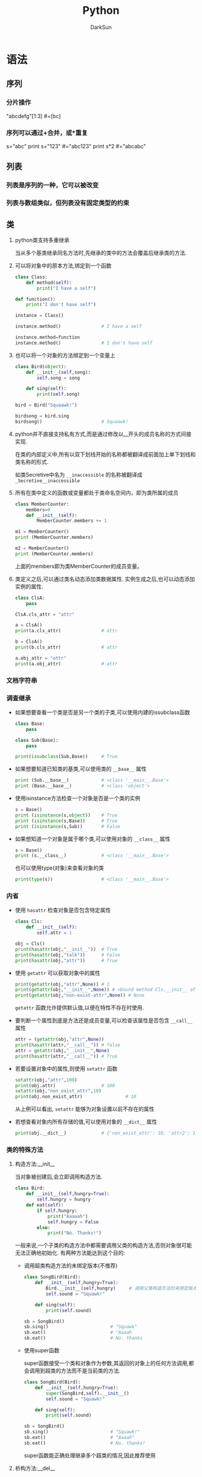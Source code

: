 #+TITLE: Python
#+AUTHOR: DarkSun
#+EMAIL: lujun9972@gmail.com
#+OPTIONS: H3 num:nil toc:nil \n:nil ::t |:t ^:nil -:nil f:t *:t <:t

* 语法
** 序列
*** 分片操作
    "abcdefg"[1:3]      #=[bc]
*** 序列可以通过+合并，或*重复
    s="abc"
    print s+"123"       #="abc123"
    print s*2           #="abcabc"
** 列表
*** 列表是序列的一种，它可以被改变
*** 列表与数组类似，但列表没有固定类型的约束
*** 
** 类

1. python类支持多重继承

   当从多个基类继承同名方法时,先继承的类中的方法会覆盖后继承类的方法.

2. 可以将对象中的原本方法,绑定到一个函数
   #+BEGIN_SRC python
     class Class:
         def method(self):
             print("I have a self")

     def function():
         print("I don't have self")

     instance = Class()

     instance.method()               # I have a self

     instance.method=function
     instance.method()               # I don't have self
   #+END_SRC

3. 也可以将一个对象的方法绑定到一个变量上
   #+BEGIN_SRC python
     class Bird(object):
         def __init__(self,song):
             self.song = song

         def sing(self):
             print(self.song)

     bird = Bird("Squaawk!")

     birdsong = bird.sing
     birdsong()                      # Squaawk!
   #+END_SRC

4. python并不直接支持私有方式,而是通过修改以__开头的成员名称的方式间接实现.

   在类的内部定义中,所有以双下划线开始的名称都被翻译成前面加上单下划线和类名称的形式.

   如类Secretive中名为 ~__inaccessible~ 的名称被翻译成 ~_Secretive__inaccessible~

5. 所有在类中定义的函数或变量都处于类命名空间内，即为类所属的成员
   #+BEGIN_SRC python
     class MemberCounter:
         members=0
         def __init__(self):
             MemberCounter.members += 1

     m1 = MemberCounter()
     print (MemberCounter.members)

     m2 = MemberCounter()
     print (MemberCounter.members)
   #+END_SRC
   上面的members即为类MemberCounter的成员变量。

6. 类定义之后,可以通过类名动态添加类数据属性. 实例生成之后,也可以动态添加实例的属性.
   #+BEGIN_SRC python
     class ClsA:
         pass

     ClsA.cls_attr = "attr"

     a = ClsA()
     print(a.cls_attr)               # attr

     b = ClsA()
     print(b.cls_attr)               # attr

     a.obj_attr = "attr"
     print(a.obj_attr)               # attr
   #+END_SRC
*** 文档字符串

*** 调查继承

   + 如果想要查看一个类是否是另一个类的子类,可以使用内建的issubclass函数
     #+BEGIN_SRC python
       class Base:
           pass

       class Sub(Base):
           pass

       print(issubclass(Sub,Base))     # True
     #+END_SRC

   + 如果想要知道已知类的基类,可以使用类的 =__base__= 属性
     #+BEGIN_SRC python
       print (Sub.__base__)            # <class '__main__.Base'>
       print (Base.__base__)           # <class 'object'>
     #+END_SRC

   + 使用isinstance方法检查一个对象是否是一个类的实例
     #+BEGIN_SRC python
       s = Base()
       print (isinstance(s,object))    # True
       print (isinstance(s,Base))      # True
       print (isinstance(s,Sub))       # False
     #+END_SRC

   + 如果想知道一个对象是属于哪个类,可以使用对象的 =__class__= 属性
     #+BEGIN_SRC python
       s = Base()
       print (s.__class__)             # <class '__main__.Base'>
     #+END_SRC

     也可以使用type(对象)来查看对象的类
     #+BEGIN_SRC python
       print(type(s))                  # <class '__main__.Base'>
     #+END_SRC

*** 内省
   
   + 使用 ~hasattr~ 检查对象是否包含特定属性

     #+BEGIN_SRC python
       class Cls:
           def __init__(self):
               self.attr = 1
           
       obj = Cls()
       print(hasattr(obj,"__init__"))  # True
       print(hasattr(obj,"talk"))      # False
       print(hasattr(obj,"attr"))      # True
     #+END_SRC

     #+RESULTS:

   + 使用 ~getattr~ 可以获取对象中的属性
     #+BEGIN_SRC python
       print(getattr(obj,"attr",None)) # 1
       print(getattr(obj,"__init__",None)) # <bound method Cls.__init__ of <__main__.Cls object at 0x017782B0>>
       print(getattr(obj,"non-exist-attr",None)) # None
     #+END_SRC
     
     ~getattr~ 函数允许提供默认值,以便在特性不存在时使用.

   + 要判断一个属性到底是方法还是成员变量,可以检查该属性是否包含 ~__call__~ 属性
     #+BEGIN_SRC python
       attr = (getattr(obj,"attr",None))
       print(hasattr(attr,"__call__")) # false
       attr = getattr(obj,"__init__",None) 
       print(hasattr(attr,"__call__")) # True
     #+END_SRC

   + 若要设置对象中的属性,则使用 ~setattr~ 函数
     #+BEGIN_SRC python
       setattr(obj,"attr",100)
       print(obj.attr)                 # 100
       setattr(obj,"non_exist_attr",10)
       print(obj.non_exist_attr)                # 10
     #+END_SRC
     
     从上例可以看出, ~setattr~ 能够为对象设置以前不存在的属性

   + 若想查看对象内所有存储的值,可以使用对象的 ~__dict__~ 属性
     #+BEGIN_SRC python
       print(obj.__dict__)             # {'non_exist_attr': 10, 'attr2': 10, 'attr': 100}
     #+END_SRC

*** 类的特殊方法

**** 构造方法:__init__
当对象被创建后,会立即调用构造方法.
#+BEGIN_SRC python
  class Bird:
      def __init__(self,hungry=True):
          self.hungry = hungry
      def eat(self):
          if self.hungry:
              print("Aaaaah")
              self.hungry = False
          else:
              print("No. Thanks!")
#+END_SRC

一般来说,一个子类的构造方法中都需要调用父类的构造方法,否则对象很可能无法正确地初始化. 有两种方法能达到这个目的:

+ 调用超类构造方法的未绑定版本(不推荐)
  #+BEGIN_SRC python
    class SongBird(Bird):
        def __init__(self,hungry=True):
            Bird.__init__(self,hungry)     # 调用父类构造方法的未绑定版本
            self.sound = "Squawk!"

        def sing(self):
            print(self.sound)

    sb = SongBird()
    sb.sing()                       # "Squawk"
    sb.eat()                        # "Aaaah
    sb.eat()                        # No. thanks
  #+END_SRC

+ 使用super函数

  super函数接受一个类和对象作为参数,其返回的对象上的任何方法调用,都会调用到超类的方法而不是当前类的方法.
  #+BEGIN_SRC python
    class SongBird(Bird):
        def __init__(self,hungry=True):
            super(SongBird,self).__init__()
            self.sound = "Squawk!"

        def sing(self):
            print(self.sound)

    sb = SongBird()
    sb.sing()                       # "Squawk!"
    sb.eat()                        # "Aaaah"
    sb.eat()                        # No. thanks!
  #+END_SRC
  
  super函数能正确处理继承多个超类的情况,因此推荐使用

**** 析构方法:__del__
析构方法在对象被来及回收之前被调用,但由于调用的具体时间不可知,因此一般应避免__del__函数.

**** 实现为序列和映射的接口说明
若对象是不可变的，只需要实现前两个方法，若对象是可变的则需要实现全部的四个方法。

若使用的索引为非法类型,一般抛出TypeError异常, 若索引类型正确但超出范围,一般引发IndexError异常

在python中,甚至可以继承内置类型,例如list,string,dict

+ __len__(self)

  这个方法应该返回集合中所含项目的数量. 对于序列来说,这就是元素的个数,对于映射来说,则是键值对的数量.

  若__len__返回0,且没有重新实现__nonzero__,则该对象会被当作False
  
  若为无限序列,则可以不实现该函数
  
+ __getitem__(self,key)
  
  这个方法返回与所給键对应的值. 

  对序列来说,键一个整数. 对于序列来说,则可以是任意种类的键
  
  对于一个序列来说,如果能接受负整数的键,那么要从末尾开始计数,即x[-n] == x[len(x)-n]

  若对序列进行的是分片操作,则key会为一个 ~分片对象~. 

+ __setitem__(self,key,value)

  这个方法存储与key相关的value

+ __delitem__(self,key)
  
  这个方法在对一部分对象使用del语句时被删除,同时必须删除和元素相关的键.

  若没有实现__del__方法,则表示删除元素是非法的.

**** __getattribute__,__getattr__,__setattr__和__delattr__
+ __getattribute__(self,name) :: 当属性name被访问时自动调用,使用时请注意 *重复触发的情况*,因为访问__dict__也会触发该方法!
+ __getattr__(self,name) :: 当属性name被访问且对象 *没有相应属性时* 被自动调用
+ __setattr__(self,name,value) :: 当试图給属性name赋值时会自动调用,使用时请注意 *重复触发的情况*
+ __delattr__(self,name) :: 当试图删除属性name时被自动调用,若是非法的name,需抛出 *AttributeError异常*

可以使用这些方法来模拟propery函数的作用
#+BEGIN_SRC python
  class Rectangle:
      def __init__(self):
          self.width = 0
          self.height = 0
      def __setattr__(self,name,value):
          if name == "size":
              self.width,self,height = value
          else:
              self.__dict__[name] = value
      def __getattr__(self,name):
          if name == "size":
              return self,width,self,height
          else:
              raise AttributeError
#+END_SRC

**** 迭代器:__iter__
__iter__方法返回一个迭代器,所谓迭代器就是指具有__next__方法的对象.

当调用__next__方法时,迭代器会返回它的下一个值.

当__next__方法被调用,但迭代器没有值返回时,需要引发一个 ~StopIteration~ 异常.

#+BEGIN_SRC python
  class Fibs:
      def __init__(self):
          self.a = 0
          self.b = 1
      def __next__(self):
          self.a,self.b = self.b,self.a+self.b
          return self.a
      def __iter__(self):
          return self

  fibs = Fibs()
  for f in fibs:
      if f > 1000:
          print(f)
          break
#+END_SRC

实现了__iter__方法的对象被称为可迭代对象, 而实现了__next__方法的对象被称为迭代器,注意两者的区别

使用函数可以从可迭代对象中获取迭代器
#+BEGIN_SRC python
  it = iter([1,2,3])
  it.next()                       # 1
  it.next()                       # 2
#+END_SRC

*** Property
使用 ~property~ 函数可以创建一个并不实际存在的属性,其函数签名为 ~propery(fget=None,fset=None,fdel=None,doc=None)~. 其中

+ fget为获取属性的方法,若未设置则表示属性为不可读的
+ fset为设置属性的方法,若未设置则表示属性为不可写的
+ fdel为删除属性的方法(它无需参数),若为设置则表示属性为不可删除的.
+ doc为文档字符串.
#+BEGIN_SRC python
  class Rectangle:
      def __init__(self):
          self.width = 0
          self.height = 0
      def setSize(self,size):
          self.width,self.height = size
      def getSize(self):
          return self.width,self.height
      size = property(getSize,setSize)
#+END_SRC  

上面的代码使用proerty函数为Rectangle创建了一个并不实际存在的属性:property. 然后可以像处理width,height一样处理size.
#+BEGIN_SRC python
  r = Rectangle()
  r.width = 10
  r.height = 5
  r.size                          # (10,5)

  r.size = 150,100
  r.width                         # 150
#+END_SRC

*** 静态方法和类成员方法
静态方法与类成员方法不同点在于:

+ 静态方法的定义没有self参数,且能够被类本身直接调用.

  静态方法在创建时需要被封装到staticmethod类型的对象中

+ 类方法在定义时则需要名为cls的参数,其作用与self类似,表示类本身的引用.

  类成员方法可以被类的对象所调用.
  
  类成员方法在创建时需要被封装到classmethod类型的对象中.

#+BEGIN_SRC python
  class MyClass:
      def smeth():
          print("This is a static method")
      smeth = staticmethod(smeth)

      def cmeth(cls):
          print("This is a class method of",cls)
      cmeth = classmethod(smeth)
#+END_SRC

静态方法和类成员方法在python中用的比较少,因为一般情况下都能用函数或绑定方法来代替.

*** 装饰器
装饰器的语法很简单,就是在方法或函数上方写上形如 ~@xxxx~,这里的xxxx可以是任意东西.

解析器会自动修改为 ~方法名 = xxxx(方法名)~ 这种格式.

可以指定多个装饰器, 多个装饰器的应用顺序与指定顺序相反. 例如
#+BEGIN_SRC python
  def m1(fn):
      print("m1")
      return fn
  def m2(fn):
      print("m2")
      return fn
  @m1
  @m2
  def fun1():
      print("fun1")

  fun1()
  # m2
  # m1
  # fun1

  def fun2():
      print("fun2")
  fun2 = m1(m2(fun2))
  fun2()
  # m2
  # m1
  # fun2
#+END_SRC

因此定义静态方法和类成员方法时也可以使用装饰器来简化代码
#+BEGIN_SRC python
  class MyClass:
      @staticmethod
      def smeth():
          print("This is a static method")

      @classmethod
      def cmeth(cls):
          print("This is a class method of ",cls)

  MyClass.smeth()                 # This is a static method
  MyClass.cmeth()                 # This is a class method of <class '__main__.MyClass'>
#+END_SRC

*** __slots__魔法
在Python中,每个类都有实例属性. 默认情况下Python用一个字典来保存一个对象的实例属性. 
*因此它允许我们在运行时去设置任意的新属性*.
然而,对于有着已知属性的小类来说,它可能是个瓶颈.这个字典浪费了很多内存.
Python不能在对象创建时直接分配一个固定量的内存来保存所有的属性.
因此如果你创建许多对象(我指的是成千上万个),它会消耗掉很多内存.

不过还是有一个方法来规避这个问题.这个方法需要使用 =__slots__= 来告诉Python不要使用字典，而只给一个固定集合的属性分配空间. 
下面是一个例子
#+BEGIN_SRC python
  class MyClass(object):
      __slots__ = ['name','identifier']
      def __init__(self,name,identifier):
          self.name = name
          self.identifier = identifier
#+END_SRC
** 特殊属性说明

   | 类属性     | 含义                   | 说明                                                              |
   |------------+------------------------+-------------------------------------------------------------------|
   | __name__   | 类名(字符串)  ,        | 在主程序中执行时,它的值为"__main__",在导入模板时,其值为模板的名字 |
   | __doc__    | 类的文档字符串         |                                                                   |
   | __bases__  | 类的所有父类组成的元组 |                                                                   |
   | __dict__   | 类的属性组成的字典     |                                                                   |
   | __module__ | 类所属的模块           |                                                                   |
   | __class__  | 类对象的类型           |                                                                   |
   | __all__    | 定义了模板的公有接口   | 一般用于模块中,告诉解释器从模块导入所有名字时实际导入了哪些名字   |
   | __file__   | 模块的源代码存放在哪个文件中 | 有些模块并没有源代码,它可能已经融入解释器中了                                           |
** 异常处理

*** python中的异常,应该属于Exception的子类
  
  python内建了许多异常,下面是一些常用的内建异常类:
  | 类名              | 描述                                       |
  |-------------------+--------------------------------------------|
  | Exception         | 所有异常的基类                             |
  | AttributeError    | 对象属性引用或赋值失败时引发               |
  | IOError           | 试图打开不存在文件或无权限时引发           |
  | IndexError        | 当使用序列中不存在的索引时引发             |
  | KeyError          | 使用映射中不存在的键时引发                 |
  | NameError         | 当找不到变量名时引发                       |
  | SynaxError        | 语法错误时引发                             |
  | TypeError         | 当内建操作或函数应用于错误类型的对象时引发 |
  | ValueError        | 在内建操作或函数应用于非法值时引发         |
  | ZeroDivisionError | 被除数为0                                      |

*** 使用 ~raise~ 语句抛出异常
  
  ~raise~ 语句既可以接一个异常类,也可以结一个异常对象. 当使用类调用 ~raise~ 语句时,python会自动创建实例.
  #+BEGIN_SRC python
    raise Exception                
    # =>
    # Traceback (most recent call last):
    #   File "<stdin>", line 1, in <module>
    #   File "c:/Users/ADMINI~1/AppData/Local/Temp/py5360o8N", line 1, in <module>
    # Exception

    raise Exception("exception message")
    # =>
    # Traceback (most recent call last):
    #   File "<stdin>", line 1, in <module>
    #   File "c:/Users/ADMINI~1/AppData/Local/Temp/py53601GU", line 8, in <module>
    # Exception: exception message

  #+END_SRC

*** 捕捉异常

  使用 ~try/catch~ 来捕捉异常
  #+BEGIN_SRC python
    try:
        代码块
    except 异常类1:
        异常处理1
    except 异常类2:
        异常处理2
  #+END_SRC

  若捕捉到了异常,但是又想重新引发它,那么可以调用不带参数的 ~raise~ 语句
  #+BEGIN_SRC python
    Class MuffledCalculator:
        muffled = False

        def calc(self,expr):
            try:
                return eval(expr)
            except ZeroDivisionError:
                if self.muffled:
                    print "Division by zero"
                else:
                    raise           # 抛出原异常
  #+END_SRC

  一个块可以捕捉多个类型的异常,只需要将它们作为元组列出即可
  #+BEGIN_SRC python
    try:
        代码块
    except (异常类型1,异常类型2...):
        异常处理
  #+END_SRC
  
  如果希望在except子句中访问异常对象本身,只需要在except子句的异常类型/异常类型列表后加上一个变量名. 这个变量名在except子句中引用到被捕获的异常对象
  #+BEGIN_SRC python
    try:
        代码块
    except (异常类型1,异常类型2...) 异常变量:
        异常处理,其中可以使用异常变量引用被捕获的异常对象
  #+END_SRC

  若except子句后不接异常类型,则表示捕获所有异常
  #+BEGIN_SRC python
    try:
        x = float(input("Enter the first number:"))
        y = float(input("Enter the second number:"))
        print(x/y)
    except:
        print("Something wrong happend...")
  #+END_SRC

*** else子句
~else~ 子句只有在 ~try~ 子句未发生异常的情况下才会执行.
#+BEGIN_SRC python
  while True:
      try:
          x = float(input("Enter the first number:"))
          y = float(input("Enter the second number:"))
          print(x/y)
      except:
          print("Something wrong happend...")
      else:
          break
#+END_SRC

*** finally子句
~finally~ 子句常用来对可能的异常后进行清理. 它无论是否发生异常,都会保证执行.
#+BEGIN_SRC python
  x = None
  try:
      x = 1/0
  finally:
      print("Cleanning up")
      del x
#+END_SRC
** 生成器
生成器是一种用普通函数语法定义的迭代器. 任何包含yield语句的函数都被称为生成器.
#+BEGIN_SRC python
  def my_range(start,end):
      while start < end:
          yield start
          start+=1
#+END_SRC

yield与return语句一样都会返回一个值,所不同的在于它不会退出函数,相反它会暂时冻结函数的执行,等待再次被激活.

实际上,yield函数返回的是一个迭代器,当迭代器被请求一个值时,它会执行生成器中的代码,直到遇到一个yield或return语句.
+ yield语句意味着生成一个新值
+ return语句意味着生成器停止执行.

*** 生成器的其他方法
+ send方法

  外部作用域调用生成器的send方法时,就像调用它的__next__方法一样,只是send方法可以带一个参数,这个参数会作为生成器内yield语句的返回值. 若__next__方法被调用,则yield语句返回的是None值

  #+BEGIN_SRC python
    def repeater(value) :
        while True:
            new = yield value
            if new is not None:
                value = new

    r = repeater(42)
    r.__next__()                    # 42
    r.send("Hello")                 # "Hello"
    r.__next__()                    # "Hello"
  #+END_SRC
  
  注意,使用send方法,只有在生成器执行到yield方法时才有意义.

+ throw方法

  该方法会使得yield语句抛出一个异常

+ close方法

  该方法用于停止生成器,但是它的实现原理其实是在yield语句中抛出一个GeneratorExit异常.

  因此,若需要生成器内进行代码清理的话,需要将yield语句放在try/catch语句中,并捕获GeneratorExit异常. *但记得随后还需要重新引发一个异常*,否则无法停止生成器.
** 推导式
*** 列表推导式
列表推导式（又称列表解析式）提供了一种简明扼要的方法来创建列表。
它的结构是在一个 =[]= 中包含一个表达式，然后是一个 =for= 语句，然后是0个或多个 =for= 或者 =if= 语句。
那个表达式可以是任意的，意思是你可以在列表中放入任意类型的对象。返回结果将是一个新的列表，在这个以 =if= 和 =for= 语句为上下文的表达式运行完成之后产生.
#+BEGIN_SRC python
  # variable=[out_exp for out_exp in input_list if out_exp == 2]
  [i for i in range(30) if i % 3 is 0]
#+END_SRC

#+RESULTS:
: 
: [0, 3, 6, 9, 12, 15, 18, 21, 24, 27]


*** 集合推导式
集合推导式与列表推导式类似,唯一的区别在于 *它包含在了 ={}= 中*
#+BEGIN_SRC python
  {x**2 for x in [1,1,2,2,3,3]}
#+END_SRC

#+RESULTS:
: {1, 9, 4}

*** 字典推导式
字典推导式与列表推导式类似,但 *它的结构在一个 ={}= 中*,且 *使用两个用 =:= 分隔的表达式,分别表示key与value的值*
#+BEGIN_SRC python
  mcase = {'a': 10, 'b': 34, 'A': 7, 'Z': 3}
  mcase_frequency = {
      k.lower(): mcase.get(k.lower(), 0) + mcase.get(k.upper(), 0) for k in mcase.keys()
  }
  mcase_frequency
#+END_SRC

#+RESULTS:
: 
: ... ... >>> {'a': 17, 'b': 34, 'z': 3}
*** 生成器推导式
生成器推导式的工作方式与列表推导式的工作方式类似,只不过返回的不是列表,而是生成器

生成器推导式与列表推导式的语法不同点在于生成器推导式在 =()= 后,列表推导式在 =[]= 后.
#+BEGIN_SRC python
  g = ((i + 2) ** 2 for i in range(2,27))
  g.__next__()                        # 16
  g.__next__()                        # 25
#+END_SRC

生成器推导式可以在当前的圆括号内直接使用. 例如在函数调用的括号中,不需要增加另外一对圆括号
#+BEGIN_SRC python
  sum(i**2 for i in range(10))    # 285
#+END_SRC

** 模块
*** 模板导入过程
+ python检查模板是否已经导入过,若已经导入过,则不再导入

  监测的方法是查看sys.modules中是否已经有该模块

+ python会从 ~sys.path~ 指定的目录中寻找指定名字的模板.

  但一般不会直接编辑 ~sys.path~ 变量,而是设定在 ~PYTHONPATH~ 环境变量中

+ 若模板对应一个python文件,则执行该文件内容. 若模板对应一个目录名(这类模板也叫做包),则在目录名下寻找__init__.py执行.
*** 导入模块的方法
+ import 模块名
+ from 模块名 import *
+ from 模块名 import 函数s
*** 模块的文档字符串
与类一样,模块的文档字符串写在模块的开头
** lambda表达式
lambda表达式的格式为 =lambda 参数: 操作=
#+BEGIN_SRC python
  add = lambda x,y : x + y
  add(3,5)

  a = [(1, 2), (4, 1), (9, 10), (13, -3)]
  a.sort(key=lambda x: x[1])
  print(a)
#+END_SRC

#+RESULTS:
: 
: 8
:  [(13, -3), (4, 1), (1, 2), (9, 10)]

* 文件
** 使用open函数打开文件
open函数语法为 ~open(name,mode="w",buffer=1)~

+ ~name~ 为文件路径.

+ ~mode~ 为文件模式

  #+CAPTION: open函数中模式参数的常用值
  | 值 | 说明                                |
  |----+-------------------------------------|
  | r  | 读模式                              |
  | w  | 写模式                              |
  | a  | 追加模式                            |
  | b  | 可与其他模式一起使用,表示二进制模式 |
  | +  | 可与其他模式一起使用,表示读写模式 |

+ ~buffer~ 为缓存设置
  
  #+CAPTION: open函数中缓冲参数说明
  | 值      | 说明             |
  |---------+------------------|
  | 0/False | 无缓存           |
  | 1/True  | 有缓存           |
  | >1      | 缓存的大小       |
  | <0      | 使用默认缓存大小 |
** 基本文件方法
+ 读方法
  | read([数字])     | 读入指定个字符,默认为读取剩下的所有内容 |
  | readline()       | 读取单独一行                            |
  | readline(正整数) | 读取单独一行,或指定个字符               |
  | readlines()      | 读取文件中所有行并将其作为列表返回      |

+ 写方法

  写方法中要注意:程序不会自动添加回车符,需要自己添加.
  | write(string)           | 写入参数STRING |
  | writelines(string-list) | 将列表中所有的字符写入文件流中.  |
** 文件中的位置
+ ~tell()~ 方法返回当前访问的位置
+ ~seek(offset,whence=0)~ 方法跳转到文件中相对whence的offset位置,其中

  - whence=0 :: 偏移量从文件开头算起

  - whence=1 :: 偏移量相对当前位置算起

  - whence=2 :: 偏移量相对文件结尾算起
** 关闭文件
有两种方法关闭文件:

+ 调用文件对象的 ~close()~ 方法
  #+BEGIN_SRC python
    f = open("/tmp/xxx.log","w")
    try:
        f.write("someline\n")
    finally:
        f.close()
  #+END_SRC

+ 使用 ~with~ 语句
  #+BEGIN_SRC python
    with open("/tmp/xxx.txt") as f:
        f.write("somelines\n")
  #+END_SRC
* 数据库支持

* socket

* 测试

** doctest
doctest.testmod函数会从一个模块中读取所有文档字符串,找出所哟看起来像是在交互解释器中输入的例子的文本,之后检查例子是否符合实际要求.

* 性能测试

** profile
使用profile分析程序非常简单. 只需要用字符串参数调用它的run方法就会输出信息,包括各个函数和方法调用的次数,每个函数所花费的时间.
#+BEGIN_SRC python
  import profile
  profile.run("2+2")

  #       4 function calls in 0.000 seconds

  # Ordered by: standard name

  # ncalls  tottime  percall  cumtime  percall filename:lineno(function)
  #      1    0.000    0.000    0.000    0.000 :0(exec)
  #      1    0.000    0.000    0.000    0.000 :0(setprofile)
  #      1    0.000    0.000    0.000    0.000 <string>:1(<module>)
  #      1    0.000    0.000    0.000    0.000 profile:0(2+2)
  #      0    0.000             0.000          profile:0(profiler)
#+END_SRC

如果給profile.run提供了一个文件名作为第二个参数,则结果会保存到文件中. 可以在之后用pstats模块检查分析结果.
#+BEGIN_SRC python
  import pstats
  import profile

  profile.run("2+2","/tmp/profile.log")
  p = pstats.Stats("/tmp/profile.log")
  help(p)
#+END_SRC

* 程序打包
** Distutils
一个简单的Distutils安装脚本如下：
#+BEGIN_SRC python
  from idstutils.core import setup

  setup(name='Hello',
        version="1.0",
        description='A Simple Example',
        author='DarkSun',
        py_modules=['hello'])
#+END_SRC

相关命令
| 命令  | 说明 |
|-------+------|
| build | 打包 |
| setup | 安装 |
| sdist | 源码发布 |
|       |          |
* 日志
** logging模块
#+BEGIN_SRC python
  import logging
  logging.basicConfig(level=logging.INFO,filename='/tmp/mylog.log')
  logging.info('Starting program')
  logging.info('Trying to divide 1 by 0')
  print(1/0)
  logging.info('will not be logged')
#+END_SRC
* Note
1. 数字、字符串和元组是不可变的；列表和字典是可变的
2. 可作用于多种类型的通用型操作都是以内置函数或表达式的形式出现的；但是类型特定的操作是以方法调用的形式出现的。
3. 方法也是函数属性
4. 可以调用内置的dir函数，将会返回一个列表，其中包含了对象的所有属性（方法也是属性）
5. dir函数简单地给出了方法的名称。查询他们做什么，可以传递给help函数
6. 实地改变对象并不会把变量划分为本地变量，实际上只有对变量名赋值才可以。
   例如，如果变量名L在模块顶端被赋值为一个列表，
   在函数内部的像L.append(X)这样的语句并不会将L划分为本地变量，
   而L=X却可以
7. 变量名引用分为四个作用域进行查找：本地-》函数内-》全局-》内置
8. 每个子类最好定义自己的构造器，不然基类的构造器会被调用。然而，如果子类重写基类的构造器，基类的构造器就不会自动调用了，这样基类的构造器就必须显式写出才会被执行
9. 内建类型没有__dict__属性
10. python中实例可以访问类中的属性，但是无法更新类属性。因为一旦尝试在实例中更新类属性，python会在实例的命名空间内新建一个属性而屏蔽了类属性
11. 在类中，一般不直接调用类名，而是使用self.__class__代替
12. python不支持重载
13. __getattribute__()与__getattr__()类似，不同在于前者在每一次属性访问时都会调用，而后者只当属性访问不到是调用.如果类同时定义了__getattribute__()及__getattr__()方法,除非明确从__get-attribute__()调用，或__getattribute__()引发了 AttributeError 异常,否则后者不会被调用. 
14. input()=eval(raw_input())
15. execfile(filename,global=globals(),local=locals())不保证不会修改局部名字空间，因此比较安全的做法是传入一个虚假的locals字典并检查是否有副作用
16. python -m 库名称（不用接后缀.py）  ，可以将库当做代码来执行，自动会通过python的导入机制找到库的地址，然后用__main__=='__main__'的方式执行库代码
17. startfile(filePath) ,使用默认的关联程序打开文件
18. os.spawn()家族函数=fork()+exec()家族函数
19. 现在一般用subprocess取代os模块来调用子进程
20. commands.getoutput(cmd),在子进程中执行文件，以字符串返回所有的输出，但该方法只能在UNIX下调用
21. 当调用sys.exit()时，就会引发systemExit()异常
22. sys.exitfunc()默认是不可用的，但你可以改写它以提供额外的功能。当调用了sys.exit()并在解释器退出之前，就会调用这个函数了，这个函数不带任何参数，所以你创建的函数也应该是无参的
23. os._exit(status)参数与平台有关，该函数与sys.exit()和exitfunc()不同，它根本不执行任何清理就立即退出，而且状态参数是必须得
24. os.kill()函数模拟传统的 unix 函数来发送信号给进程。kill()参数是进程标识数(PID)和你想要发送到进程的信号。发送的典型信号为 SIGINT, SIGQUIT,或更彻底地，SIGKILL,来使进程终结。 
25. SocketServer的请求处理器的默认行为是接受连接，得到请求，然后就关闭连接，这使得我们不能在程序的运行时，一直保持连接状态，要每次发送数据到服务器的时候都要创建一个新的套接字
26. 在向 CGI脚本返回结果时，须先返回一个适当的 HTTP头文件后才会返回结果 HTML 页面。 进一步说， 为了区分这些头文件和结果 HTML 页面， 需要在头与HTML页面之间多插入一个换行符。例如：
    #+BEGIN_SRC
    import cgi

    reshtml='''Content-Type:text/html\n            #这里多了一个换行
    <html>
    <head>
	<title>Friends CGI Demo</title>
    </head>
    <body>
	Your name is <B>%s</B><P>
	You have <B>%s</B> friends
    </body>
    </html>'''

    form=cgi.FieldStorage()
    name=form['name'].value
    howmany=form['howmany'].value
    print reshtml %(name,howmany)
    #+END_SRC
27. 读取密码时，可以用getpass模块的getpass()方法来获取
28. __开头的变量会被python重命名为带有类名前缀的名称。该特性被用来避免继承带来的命名冲突，但是在实践中，从不使用__。当表示一个属性非公开时，惯例是用一个_前缀。这不会调用任何改编算法，而只是证明这个特性是该类的私有元素
29. 使用内建函数vars()可以返回当前作用域的字典.
* 数据库
** Python DB-API
    1. 模块属性
       #+BEGIN_EXAMPLE
       DB-API 模块属性 
       属性名          描述 
       apilevel        DB-API 模块兼容的 DB-API 版本号 
       threadsafety    线程安全级别 
       paramstyle      该模块支持的 SQL 语句参数风格 
       connect()       连接函数 

       connect()   函数 属性 
       参数            描述 
       user            Username  
       password        Password  
       host            Hostname 
       database        Database name 
       dsn             Data source name         
       注意不是所有的接口程序都是严格按照规范实现的. MySQLdb 就使用了 db 参数而不是规范推荐的 database 参数来表示要访问的数据库.例如：
       MySQLdb.connect(host='dbserv', db='inv', user='smith') 
       连接对象方法 
       Method Name     Description 
       close()         关闭数据库连接 
       commit()        提交当前事务                  #在commit()之前close()的话，会自动rollback()
       rollback()      取消当前事务 
       cursor()        使用这个连接创建并返回一个游标或类游标的对象 
       errorhandler (cxn, cur,errcls, errval) 

       游标对象的属性 
       对象属性                描述
       arraysize       使用 fechmany()方法一次取出多少条记录, 默认值为 1 
       connectionn     创建此游标对象的连接(可选) 
       description     返回游标活动状态(一个包含七个元素的元组):  (name, type_code, display_size, internal_ size, precision, scale, null_ok); 只有 name 和 type_code 是必须提供的.  
       lastrowid       返回最后更新行的 id (可选), 如果数据库不支持行 id, 默认返回 None) 
       rowcount        最后一次 execute() 操作返回或影响的行数.  
       callproc(func[,args])  调用一个存储过程 
       close()             关闭游标对象 
       execute(op[,args])    执行一个数据库查询或命令 
       executemany(op,args)  类似 execute() 和 map() 的结合, 为给定的每一个参数准备并执行一个数据库查询/命令
       fetchone()      得到结果集的下一行 
       fetchmany([size=cursor. 
       arraysize])      得到结果集的下几行 (几 = size) 
       fetchall()      返回结果集中剩下的所有行 
       __iter__()      创建一个迭代对象 (可选; 参阅 next()) 
       messages        游标执行后数据库返回的信息列表 (元组集合) (可选) 
       next()      使用迭代对象得到结果集的下一行(可选; 类似 fetchone(), 参阅 __iter__()) 
       nextset()       移到下一个结果集 (如果支持的话) 
       rownumber       当前结果集中游标的索引 (以行为单位, 从 0 开始) (可选) 
       setinput- sizes(sizes) 设置输入最大值 (必须有, 但具体实现是可选的) 
       setoutput- size(size[,col]) 设置大列的缓冲区大写(必须有, 但具体实现是可选的) 

       异常类 
       异常                描述 
       Warning            警告异常基类 
       Error              错误异常基类 
       InterfaceError     数据库接口错误 
       DatabaseError      数据库错误 
       DataError           理数据时出错 
       OperationalError    数据库执行命令时出错 
       IntegrityError      数据完整性错误 
       InternalError      数据库内部出错 
       ProgrammingError    SQL 执行失败 
       NotSupportedError   试图执行数据库不支持的特性

       类型对象和构造器                #，对于Python DB-API的开发者来说，你传递给数据库的参数是字符串形式的，但数据库需要将它转换为多种不同的形式，该方式用来将Python的字符串参数转换为SQL类型的参数
       类型对象        描述 
       Date(yr,mo,dy)      日期值对象 
       Time(hr,min,sec)   时间值对象 
       Timestamp(yr,mo,dy,hr, min,sec)      时间戳对象 
       DateFromTicks(ticks) 通过自 1970-01-01 00:00:01 utc 以来的 ticks 秒数得到日期 
       TimeFromTicks(ticks) 通过自 1970-01-01 00:00:01 utc 以来的 ticks 秒数得到时间值对象 
       TimestampFromTicks(ticks) 通过自 1970-01-01 00:00:01 utc 以来的 ticks 秒数得到时间戳对象 
       Binary(string)  对应二进制长字符串值的对象 
       STRING        描述字符串列的对象, 比如 VARCHAR 
       BINARY        描述二进制长列的对象 比如 RAW, BLOB 
       NUMBER        描述数字列的对象 
       DATETIME      描述日期时间列的对象 
       ROWID          描述 “row ID” 列的对象
       #+END_EXAMPLE
    2. 某些接口程序的连接对象拥有query()方法可以执行SQL查询，但不建议使用这个方法，或者事先检查该方法在当前接口程序当中是否可用。因为这不规范，正常来说应该使用游标对象cursors的execute()方法
    3. sqlite被Python集成进了标准库，import sqlite3
       #+BEGIN_SRC
       >>> import sqlite3 
       >>> cxn = sqlite3.connect('sqlite_test/test') 
       >>> cur = cxn.cursor() 
       >>> cur.execute('CREATE TABLE users(login VARCHAR(8), uid 
       INTEGER)') 
       >>> cur.execute('INSERT INTO users VALUES("john", 100)') 
       >>> cur.execute('INSERT INTO users VALUES("jane", 110)') 
       >>> cur.execute('SELECT * FROM users') 
       >>> for eachUser in cur.fetchall(): 
       ...     print eachUser 
       ... 
       (u'john', 100) 
       (u'jane', 110) 
       >>> cur.execute('DROP TABLE users') 
       <sqlite3.Cursor object at 0x3d4320> 
       >>> cur.close() 
       >>> cxn.commit() 
       >>> cxn.close() 
       #+END_SRC
** TODO 对象-关系管理器(ORMs)
* 高级应用
** 偏函数应用
1. currying 的概念将函数式编程的概念和默认参数以及可变参数结合在一起。一个带 n 个参数， curried 的函数固化第一个参数为固定参数，并返回另一个带 n-1 个参数函数对象，分别类似于 LISP 的原始函数 car 和 cdr 的行为。Currying 能泛化成为偏函数应用（PFA）， 这种函数将任意数量（顺 序）的参数的函数转化成另一个带剩余参数的函数对象。 
2. 你可以通过使用 functional 模块中的 partial（）函数来创建 PFA:
3. 例如
   #+BEGIN_SRC Python
   from functools import partial
   def add(a,b):return a+b
   add100=partial(add,100)
   add100(1)            #=101
   baseTwo=partial(int,base=2)
   baseTwo('10010')       #=18   要注意的是这里需要关键字参数 base 
                          #baseTwo=int(x,base=2)
   #+END_SRC
** 特殊的类属性
   #+CAPTION:特殊类属性
   | C.__name__   | 类C的名字（字符串）     |
   |--------------+-------------------------|
   | C.__doc__    | 类C的文档字符串         |
   |--------------+-------------------------|
   | C.__dict__   | 类C的所有父类构成的元组 |
   |--------------+-------------------------|
   | C.__module__ | 类C定义所在的模块       |
   |--------------+-------------------------|
   | C.__class__  | 实例C对应的类           |
   |--------------+-------------------------|
** __new__构造器方法
   由于__init__方法是在对象构造完成后，再调用__init__方法来对对象进行初始化的，这就使得构造出来的对象进行了改变。
   那么如何构造不可变对象呢？这就需要__new__方法。
   python在实例化不可变类型时会调用类的__new__方法，这是一个静态方法，并且传入的参数是在类实例化操作时生成的。__new__会调用父类的__new__来创建对象
   __new__必须返回一个合法的实例，并且__new__和__init__在类创建时，都传入了相通的参数
** 特殊的实例属性
   #+CAPTION:特殊的实例属性
   | I.__calss__ | 实例化I的类 |
   |-------------+-------------|
   | I.__dict__  | I的属性     |
   |-------------+-------------|
   |             |             |
   |-------------+-------------|
** super()内建方法
   1. super()内建函数可以自动捕获对应的父类
   2. super()不但能找到基类方法，而且还为我们传进self，这样我们就不用显示写父类的名称了
   3. super()语法为：super(type[,obj]).如果你希望父类被绑定，可以传入obj参数，否则父类不会被绑定，obj参数也可以是一个类型，但它应当是type的一个子类
   #+BEGIN_SRC Python
   class C(P):
       def foo(self):
           super(C,self).foo()
	   print 'Hi, I am C-foo()'
   #+END_SRC
   事实上，super()是一个工厂函数，它创造了一个super object，为一个给定的类使用__mro__去查找相应的父类。很明显，它从当前所找到的类开始搜索MRO
** __new__方法
   1. 所有的__new__方法都是类方法，我们要显示传入类左右第一个参数
** dir()方法
** 类的特殊方法
   #+CAPTION:类的特殊方法
   | 特殊方法                       | 描述                                             |
   |--------------------------------+--------------------------------------------------|
   | C.__init__                     | 构造器                                           |
   |--------------------------------+--------------------------------------------------|
   | C.__new__                      | 构造器，通常用在设置不变数据类型的子类           |
   |--------------------------------+--------------------------------------------------|
   | C.__del__(self)                | 解构器                                           |
   |--------------------------------+--------------------------------------------------|
   | C.__str__(self)                | 可打印的字符输出；内建str()以及print语句         |
   |--------------------------------+--------------------------------------------------|
   | C.__repr__(self)               | 运行时的字符串输出，内建repr()和``操作符         |
   |--------------------------------+--------------------------------------------------|
   | C.__unicode__(self)            | Unicode字符串输出，内建unicode()                 |
   |--------------------------------+--------------------------------------------------|
   | C.__call__(self,*args)         | 表示可调用的实例，任何在实例调用中给出的参数都会被传入到__call__中    |
   |--------------------------------+--------------------------------------------------|
   | C.__nonzero__(self)            | 为object定义False值，内建bool()                  |
   |--------------------------------+--------------------------------------------------|
   | C.__len__*self)                | 长度（可用于类）；内建len()                      |
   |--------------------------------+--------------------------------------------------|
   | 对象值比较                     |                                                  |
   |--------------------------------+--------------------------------------------------|
   | C.__cmp__(self,obj)            | 对象比较；内建cmp()                              |
   |--------------------------------+--------------------------------------------------|
   | C.__lt__(self,obj)             | 小于，小于等于；对应</<=操作符                   |
   |--------------------------------+--------------------------------------------------|
   | C.__gt__(self,obj)             | 大于，大于等于；对应>/>=操作符                   |
   |--------------------------------+--------------------------------------------------|
   | C。__eq__(self,obj)            | 等于，不等于；对应==，！=以及<>操作符            |
   |--------------------------------+--------------------------------------------------|
   | 属性                           |                                                  |
   |--------------------------------+--------------------------------------------------|
   | C.__getattr__(self, attr)      | 获取属性；内建 getattr()；仅当属性没有找到时调用 |
   |--------------------------------+--------------------------------------------------|
   | C.__setattr__(self, attr, val) | 设置属性                                         |
   |--------------------------------+--------------------------------------------------|
   | C.__delattr__(self, attr)      | 删除属性                                         |
   |--------------------------------+--------------------------------------------------|
   | C.__getattribute__(self, attr) | 获取属性；内建 getattr()；总是被调用             |
   |--------------------------------+--------------------------------------------------|
   | C.__get__(self, attr)          | （描述符）获取属性                               |
   |--------------------------------+--------------------------------------------------|
   | C.__set__(self, attr, val)     | （描述符）设置属性                               |
   |--------------------------------+--------------------------------------------------|
   | C.__delete__(self, attr)       | 述符）删除属性                                   |
   |--------------------------------+--------------------------------------------------|
   #+BEGIN_EXAMPLE
   定制类/模拟类型 
   数值类型：二进制操作符 
   C.__*add__(self, obj)             加；+操作符 
   C.__*sub__(self, obj)             减；-操作符 
   C.__*mul__(self, obj)             乘；*操作符 
   C.__*div__(self, obj)             除；/操作符 
   C.__*truediv__(self, obj)         True 除；/操作符 
   C.__*floordiv__(self, obj)        Floor 除；//操作符 
   C.__*mod__(self, obj)             取模/取余；%操作符 
   C.__*divmod__(self, obj)          除和取模；内建 divmod()                        |                                          |
   C.__*mod__(self, obj)             取模/取余；%操作符 
   C.__*divmod__(self, obj)          除和取模；内建 divmod() 
   C.__*pow__(self, obj[, mod])      乘幂；内建 pow();**操作符 
   C.__*lshift__(self, obj)          左移位；<<操作符 
 
   表 13.4 可定制类的特殊方法（续） 
 
   特殊方法                          描述 
   定制类/模拟类型 
   数值类型：二进制操作符 
   C.__*rshift__(self, obj)         右移；>>操作符 
   C.__*and__(self, obj)            按位与；&操作符 
   C.__*or__(self, obj)             按位或；|操作符 
   C.__*xor__(self, obj)            按位与或；^操作符 
   数值类型：一元操作符 
   C.__neg__(self)                  一元负 
   C.__pos__(self)                  一元正 
   C.__abs__(self)                  绝对值；内建 abs() 
   C.__invert__(self)              按位求反；~操作符 
   数值类型：数值转换 
   C.__complex__(self, com)        转为 complex(复数);内建 complex() 
   C.__int__(self)                 转为 int;内建 int() 
   C.__long__(self)                转为 long；内建 long() 
   C.__float__(self)               转为 float；内建 float() 
   数值类型：基本表示法（String） 
   C.__oct__(self)                八进制表示；内建 oct() 
   C.__hex__(self)                十六进制表示；内建 hex() 
   数值类型：数值压缩 
   C.__coerce__(self, num)        压缩成同样的数值类型；内建 coerce() 
   C.__index__(self)              在有必要时,压缩可选的数值类型为整型（比如：用于切片索引等等） 
   －－－－－－－－－－－－－－－－－－－－－－－－－－－－－－－－－－－－－－－－ 
   续 
   
   表 13.4 定制类的特殊方法（续） 
 
   序列类型 
   C.__len__(self)               序列中项的数目 
   C.__getitem__(self, ind)      得到单个序列元素 
   C.__setitem__(self, ind,val)   设置单个序列元素 
   C.__delitem__(self, ind)      删除单个序列元素 
   特殊方法                           描述 
   序列类型 
   C.__getslice__(self, ind1,ind2)   得到序列片断 
   C.__setslice__(self, i1, i2,val)  设置序列片断 
   C.__delslice__(self, ind1,ind2)   删除序列片断 
   C.__contains__(self, val)         测试序列成员；内建 in 关键字 
   C.__*add__(self,obj)              串连；+操作符 
   C.__*mul__(self,obj)              重复；*操作符 
   C.__iter__(self)                  创建迭代类；内建 iter() 
   映射类型 
   C.__len__(self)                   mapping 中的项的数目 
   C.__hash__(self)                  散列(hash)函数值 
   C.__getitem__(self,key)           得到给定键(key)的值 
   C.__setitem__(self,key,val)       设置给定键(key)的值 
   C.__delitem__(self,key)           删除给定键(key)的值 
   C.__missing__(self,key)           给定键如果不存在字典中，则提供一个默认值 

   NOTE:
   用星号通配符标注的数值二进制操作符则表示这些方法有多个版本，在名字上有些许不同。星号可代表在字符串中没有额外的字符，或者一个简单的“r”指明是一个右结合操作，或者是一个“i”指明是一个自操作符号
   重载一个__i*__()方法的唯一秘密是它必须返回self。
   #+END_EXAMPLE
** __slots__类属性
   1. 如果你有一个属性数量很少的类，但有很多实例，那么为节省内存，可以用__slots__属性代替__dict__
   2. __slots__是一个类变量，由一序列型对象组成，由所有合法标识构成的实例属性的集合来表示。它可以是一个列表，元组或可迭代对象。也可以是标识实例能拥有的唯一的属性的简单字符串。 任何试图创建一个其名不在__slots__中的名字的实例属性都将导致AttributeError异常：
      #+BEGIN_SRC
      class SlottedClass(object): 
      __slots__ = ('foo', 'bar')             #只有有foo和bar属性
      >>> c = SlottedClass() 
      >>> 
      >>> c.foo = 42 
      >>> c.xxx = "don't think so" Traceback (most recent call last): 
      File "<stdin>", line 1, in ? 
      AttributeError: 'SlottedClass' object has no attribute 
      'xxx' 
      #+END_SRC
   3. 带__slots__属性的类定义不会存在__dict__了（除非你在__slots__中增加'__dict__'元素）
** TODO 描述符
   1. __get__,__set__,__delete__特殊方法
   补完
   #+BEGIN_SRC
   >>> class DevNull(object):
	def __get__(self,obj,typ=None):
		pass
	def __set__(self,obj,val):
		pass

	
   >>> class C1(object):
	foo=DevNull()

	
   >>> c1=C1()
   >>> c1.foo='bar'
   >>> c1.foo
   >>> print c1.foo
   None
   #+END_SRC
** property()函数
   1. 可以写一个和属性有关的函数来处理实例属性的获取(getting),赋值(setting),和删除(deleting)操作，而不必再使用那些特殊的方法了
   2. property()内建函数有四个参数，它们是 ： 
      #+BEGIN_EXAMPLE
      property(fget=None, fset=None, fdel=None, doc=None) 
      #+END_EXAMPLE
   3. 请注意 property()的一般用法是，将它写在一个类定义中，property()接受一些传进来的函数(其实是方法)作为参数。实际上，property()是在它所在的类被创建时被调用的，这些传进来的(作为参数的)方法是非绑定的，所以这些方法其实就是函数！
   4. 例子
      #+BEGIN_EXAMPLE
      class ProtectAndHideX(object): 
        def __init__(self, x): 
            assert isinstance(x, int), \ 
                '"x" must be an integer!' 
        self.__x = ~x 
 
        def get_x(self): 
            return ~self.__x 
 
        x = property(get_x) 
        #+END_SRC

      我们来运行这个例子，会发现它只保存我们第一次给出的值， 而不允许我们对它做第二次修改： 

	>>> inst = ProtectAndHideX('foo')  
	Traceback (most recent call last): 
	File "<stdin>", line 1, in ? 
	File "prop.py", line 5, in __init__ 
	assert isinstance(x, int), \  
	AssertionError: "x" must be an integer! 
	>>> inst = ProtectAndHideX(10) 
	>>> print 'inst.x =', inst.x  
	inst.x = 10 
	>>> inst.x = 20 
	Traceback (most recent call last):  
	File "<stdin>", line 1, in ? 
	AttributeError: can't set attribute 
      #+END_EXAMPLE

** 原类
   1. 创建的元类用于改变类的默认行为和创建方式
   2. 你可以通过定义一个元类来迫使程序员按照某种方式实现目标类，这既可以简化他们的工作，也可以使所编写的程序更符合特定标准
   3. 原类通常传递三个参数（到构造器）：类名，从基类继承数据的元组，和类的属性字典
      #+BEGIN_EXAMPLE
      1. 创建一个类时，显示时间标签

	 from time import ctime
	 class MetaC(type): 
         def __init__(cls, name, bases, attrd): 
            super(MetaC, cls).__init__(name, bases, attrd) 
            print '*** Created class %r at: %s' % (name, ctime()) 
 
	 print '\tClass "Foo" declaration next.' 
 
	 class Foo(object): 
            __metaclass__ = MetaC 
            def __init__(self): 
               print '*** Instantiated class %r at: %s' % ( 
               self.__class__.__name__, ctime()) 
 
	 print '\tClass "Foo" instantiation next.' 
	 f = Foo() 
	 print '\tDONE' 
      2. 创建一个元类，要求程序员在他们写的类中提供一个__str__方法的实现
	 from warning import warn
	 class ReqStrSugRepr(type): 
	 
	 def __init__(cls, name, bases, attrd): 
	    super(ReqStrSugRepr, cls).__init__(name, bases, attrd) 
 
	    if '__str__' not in attrd: 
            raise TypeError("Class requires overriding of __str__()") 
 
	    if '__repr__' not in attrd: 
            warn('Class suggests overriding of __repr__()\n', stacklevel=3) 
      #+END_EXAMPLE
   4. 从上面例子可以看出，元类在类创建时被调用，可以使用传入元类的信息对类进行规范性检查
** 函数属性
   1. 内建函数
      #+CAPTION:内建函数BIFs
      | BIF属性      | 描述                           |
      |--------------+--------------------------------|
      | bif.__doc__  | 文档字符串或None               |
      |--------------+--------------------------------|
      | bif.__name__ | 字符串类型的文档名称           |
      |--------------+--------------------------------|
      | bif.__self__ | 设置为None，保留给built-in方法 |
      |--------------+--------------------------------|
      | bif.module__ | 存放bif定义的模块名字或None    |
      |--------------+--------------------------------|
   2. 用户自定义函数
      #+CAPTION:用户定义函数
      | UDF属性           | 描述                                                                  |
      |-------------------+-----------------------------------------------------------------------|
      | udf.__doc__       | 文档字符串，也可以用udf.func_doc                                      |
      |-------------------+-----------------------------------------------------------------------|
      | udf.__name__      | 字符串类型的函数名称，也可以用udf.func_name                           |
      |-------------------+-----------------------------------------------------------------------|
      | udf.func_code     | 字节编译的代码对象                                                    |
      |-------------------+-----------------------------------------------------------------------|
      | udf.func_defaults | 默认的参数元组                                                        |
      |-------------------+-----------------------------------------------------------------------|
      | udf.func_globals  | 全局名字空间字典:和从函数内部调用globals(x)一样                       |
      |-------------------+-----------------------------------------------------------------------|
      | udf.func_dict     | 函数属性的名字空间                                                    |
      |-------------------+-----------------------------------------------------------------------|
      | udf.func_closure  | 包含了自由变量的引用的单元对象元组，自用变量在UDF中使用，但在别处定义 |
      |-------------------+-----------------------------------------------------------------------|
   3. 内建方法
      #+CAPTION:内建方法属性
      | BIM属性      | 描述                 |
      |--------------+----------------------|
      | bim.__doc__  | 文档字符串           |
      |--------------+----------------------|
      | bin.__name__ | 字符串类型的函数名称 |
      |--------------+----------------------|
      | bim.__self__ | 绑定的对象           |
      |--------------+----------------------|
   4. 用户自定义方法
      #+CAPTION:用户自定义方法
      | UDM属性        | 描述                                                            |
      |----------------+-----------------------------------------------------------------|
      | udm.__doc__    | 文档字符串                                                      |
      |----------------+-----------------------------------------------------------------|
      | udm.__name__   | 字符串类型的方法名字                                            |
      |----------------+-----------------------------------------------------------------|
      | udm.__module__ | 定义udm的模块的名字或none                                       |
      |----------------+-----------------------------------------------------------------|
      | udm.im_class   | 方法相关联的类（对于绑定方法：如果是非绑定，那么为要求udm的类） |
      |----------------+-----------------------------------------------------------------|
      | udm.im_func    | 方法的函数对象                                                  |
      |----------------+-----------------------------------------------------------------|
      | udm.im_self    | 如果绑定的话为相关联的实例，如果非绑定为none                                        |
   5. 函数对象仅是代码对象的包装，方法则是给函数对象的包装
    
** compile()
   1. compile的三个参数都是必须得，
      1. 第一个参数代表要编译的python代码
      2. 第二个字符串虽然必须得，但通常设置为空串。该参数代表了存放代码对象的文件的名字
      3. 最后的参数是个字符串，它用来表明代码对象的类型。有三个可能得值
	 #+CAPTION:compile()第三个参数的可能值
         | 'eval'   | 可求值的表达式，和eval()一起使用 |
         |----------+----------------------------------|
         | 'single' | 单一可执行语句，和exec一起使用   |
         |----------+----------------------------------|
         | ‘exec'  | 可执行语句组，与exec一起使用     |
         |----------+----------------------------------|

** re
   1. 正则表达式
      \b匹配一个单词的边界，\B匹配一个单词的中间模式
      \d匹配十进制数组
      \w表示字符和数组的集合
      ？非贪婪操作符，可以用在*、+、？的后面。它的作用是要求正则表达式引擎匹配的字符越少越好。
   3. 当要从字符串头部开始匹配的时候，不要用re.search('^xxx')的方式，而用re.match('xxx')的方式来匹配
   4. re.search与re.match如果匹配失败，则返回None
   5. subn()和sub()一样，但它还返回一个表示替换次数的数字，替换后的字符串和表示替换次数的数字作为一个元组的元素返回
   6. re模块和正则表达式对象的方法split()与字符串的split()方法相似，前者是根据正则表达式分割字符串，后者是根据固定的字符串分割
   7. 需注意，\w和\W这两个表示字母或数字的字符受Unicode标志符号影响
   8. 

** Tkinter
   1. 对packer没有其他指令时，组件式按垂直顺序放置的。要水平放置则需要创建一个框架对象，再用它来添加按钮
   2. 由于偏函数也能作用于类上，所以对于有许多待调对象，并且许多调用都反复使用相同参数的情况，用偏函数将预存并冻结这些预存参数是比较好的，此时可以看做是生成了新类
   3. 
** Python扩展
   1. 为python创建扩展需要三个主要步骤：
      1. 创建应用程序代码
      2. 利用样板来包装代码
      3. 编译与测试
   2. 我们的样板主要分为 4 步： 
      1. 包含 Python 的头文件。 
      2. 为每个模块的每一个函数增加一个型如 Python对象指针 模块名称_函数名称(PyObject *self,PyObject *args)的包装函数。 
	 你需要为所有想被 Python 环境访问的函数都增加一个静态的函数，函数的返回值类型为 PyObject*，函数名前面要加上模块名和一个下划线(_)。
	 包装函数的用处就是先把 Python 的值传递给 C，然后调用我们想要调用的相关函数。当这个函数完成要返回 Python 的时候，把函数的计算结果转换成 Python 的对象，然后返回给 Python。
	 在从 Python对象转换到C对象的转换就用PyArg_Parse*系列函数。在从 C 转到 Python 的时候，就用 Py_BuildValue()函数 
	 PyArg_Parse 系列函数的用法跟 C 的 sscanf 函数很像，都接受一个字符串流，并根据一个指定的格式字符串进行解析，把结果放入到相应的指针所指的变量中去。它们的返回值为 1 表示解析成功，返回值为 0 表示失败。 
	 Py_BuildValue 的用法跟 sprintf 很像，把所有的参数按格式字符串所指定的格式转换成一个Python 的对象。 
 
      3. 为每个模块增加一个型如 PyMethodDef 模块名Methods[]的数组。 
	 这个数组由多个数组组成。其中的每一个数组都包含了一个函数的信息。最后放一个 NULL 数组表示列表的结束。例如:
	 #+BEGIN_SRC C
	 static PyMethodDef 
	 ExtestMethods[] = { 
	 { "fac", Extest_fac, METH_VARARGS }, 
	 { "doppel", Extest_doppel, METH_VARARGS }, 
	 { NULL, NULL }, 
	 }; 
	 #+END_SRC
	  
	 每一个数组都包含了函数在 Python 中的名字，相应的包装函数的名字以及一个 METH_VARARGS常量。
	 其中，METH_VARARGS 常 量 表 示 参 数 以 tuple 形 式 传 入 。
	 如果我们要使用PyArg_ParseTupleAndKeywords()函数来分析命名参数的话，我们还需要让这个标志常量与METH_KEYWORDS 常量进行逻辑与运算常量。
	 最后，用两个 NULL 来结束我们的函数信息列表。 
      4. 增加模块初始化函数 void init模块名()
	 所有工作的最后一部分就是模块的初始化函数。这部分代码在模块被导入的时候被解释器调用。在这段代码中，我们需要调用 Py_InitModule()函数，并把模块名和 ModuleMethods[]数组的名字传递进去，以便于解释器能正确的调用我们模块中的函数。
	 #+BEGIN_SRC C
	 void initExtest() { 
	 Py_InitModule("Extest", ExtestMethods); 
	 } 
	 #+END_SRC
   3. 编译
      使用 distutils 包的时候我们可以方便的按以下步骤来做： 
      1. 创建 setup.py 
	 #+BEGIN_EXAMPLE
	 下一步就是要创建一个 setup.py 文件。编译最主要的工作由 setup()函数来完成。在这个函数调用之前的所有代码，都是一些预备动作。为了能编译扩展，你要为每一个扩展创建一个 Extension实例，在这里，我们只有一个扩展，所以只要创建一个 Extension 实例： 
	 Extension('Extest', sources=['Extest2.c']) 
	 第一个参数是（完整的）扩展的名字，如果模块是包的一部分的话，还要加上用'.'分隔的完整的包的名字。我们这里的扩展是独立的，所以名字只要写"Extest"就好了。sources 参数是所有源代码的文件列表。同样，我们也只有一个文件：Extest2.c。 
	 现在，我们可以调用 setup()了。setup 需要两个参数:一个名字参数表示要编译哪个东西，一个列表列出要编译的对象。由于我们要编译的是一个扩展，我们把 ext_modules 参数的值设为扩展模块的列表。语法如下： 
	 setup('Extest', ext_modules=[...]) 
 
	 例 22.2 编译脚本(setup.py) 
	 
	 这个脚本会把我们的扩展编译到 build/lib.*子目录中。 
	 
	 #!/usr/bin/env python 
	 
	 from distutils.core import setup, Extension 
	 MOD = 'Extest' 
	 setup(name=MOD, ext_modules=[Extension(MOD, sources=['Extest2.c'])])
	 #+END_EXAMPLE
      2. 通过运行 setup.py 来编译和连接您的代码 
	 现在，我们已经有了 setup.py 文件。运行 setup.py build 命令就可以开始编译我们的扩展了
      3. 从 Python 中导入您的模块 
	 你的扩展会被创建在你运行 setup.py 脚本所在目录下的 build/lib.*目录中。你可以切换到那个目录中来测试你的模块，或者也可以用以下命令把它安装到你的 Python 中：
      4. 测试功能
   4. 引用计数
      当创建扩展时，你必需对如何操作 Python 对象要格外的小心。你时时刻刻都要注意是否要改变某个对象的引用计数
      #+CAPTION:用于Python对象引用计数的宏
      | 函数           | 说明                    |
      |----------------+-------------------------|
      | Py_INCREF(obj) | 增加对象 obj 的引用计数 |
      |----------------+-------------------------|
      | Py_DECREF(obj) | 减少对象 obj 的引用计数 |
      |----------------+-------------------------|
   5. 线程和全局解释锁（GIL）
      编译扩展的人必须要注意，他们的代码有可能会被运行在一个多线程的 Python 环境中。
      由两个 C 宏Py_BEGIN_ALLOW_THREADS 和 Py_END_ALLOW_THREADS 包裹的代码，保证了运行和非运行时的安全性。将会允许其他线程的运行。
 


* 模块说明
** cmd
1. 继承cmd.Cmd类
   * 以do_xxx命名的成员函数为xxx的命令的命令执行体
   * 以help_xxx命名的函数为xxx命令的帮助说明执行体
2. 运行时
   * help命令会显示所有有帮助说明的xxx命令
   * ? xxx会调用help_xxx来输出xxx命令的帮助
   * 直接运行xxx,会调用do_xxx函数
** sys模块
sys模块让你能够访问与python解释器联系紧密的变量和函数.

#+TABLE: sys模块中的重要函数和变量
| 函数/变量   | 类型说明   | 描述                                          |
|-------------+------------+-----------------------------------------------|
| argv        | 字符串列表 | 传递给命令行的参数,包括脚本名称               |
| exit([arg]) | 函数       | 退出当前程序,可选参数为给定的返回值或错误信息 |
| modules     | 字典       | 映射已经载入的模块名和载入模块的字典          |
| path        | 列表       | 在哪些目录中查找模块的列表                    |
| platform    | 字符串  | 操作系统平台或其他的平台标识符             |
| stdin       | 类文件对象 | 标准输入流                           |
| stdout      | 类文件对象 | 标准输出流                           |
| stderr      | 类文件对象 | 标准错误流                                |
** os模块
os模块为你提供了访问多个操作系统服务的功能. os和os.path模块还包括了一些用于检查,构造,删除目录和文件的函数,以及一些处理路径的函数.

#+CAPTION: os模块中一些重要函数和变量
| 函数/变量       | 类型   | 描述                                       |
|-----------------+--------+--------------------------------------------|
| environ         | 字典   | 对环境变量进行映射                         |
| system(command) | 函数 | 在子shell中执行command           |
| sep             | 字符串 | 路径中的分隔符                             |
| pathsep         | 字符串 | PATH环境变量中各路径的分隔符               |
| linesep         | 字符串 | 行分隔符                                   |
| urandom(n)      | 函数   | 返回n字节的加密强随机数据                  |
|                 |        | 若平台不支持,会抛出NotImplementedError异常 |
** fileinput
fileinput模块让你能轻松便利文本文件的所有行. 其中最重要的是 ~fileinput.input~ 函数,它会返回一个用于for循环遍历的对象,可用于遍历多个文件的行.

+ input(files=None,inplace=0,backup='',bufsize=0,mode='r',openhook=None)

  - files指定了遍历哪些文件的内容,默认为遍历传递给程序的参数与stdin

  - inplace为True则表示原地修改原内容,这时对于访问的每一行,需要打印出替代的内容,以返回到当前的输入文件中.

  - backup则指定了当inplace为True时,是否创建原文件的备份.

+ filename()

  返回当前处理的文件路径

+ lineno()

  当前累计处理的行数

+ filelinno()

  当前处理文件的当前行数

+ isfirstline()

  检查最后行是否为文件的第一行

+ isstdin()

  检查当前行是否来自sys.stdin

+ nextfile()

  关闭当前文件,移动到下一个文件

+ close()

  关闭整个文件链,结束迭代.

#+BEGIN_SRC python
  # 为python脚本添加行号

  import fileinput

  for line in fileinput.input(inplace=True):
      line = line.rstrip()
      num = fileinput.filelineno()
      print("%-40s # %2i" % (line,num))
#+END_SRC

** set
集合中的每个元素都是不等的,且和字典一样,集合元素的顺序是无序的.

+ 集合操作
  | A.union(B) 或 A \vert B          | 取两个集合的并集   |
  | A.intersection(B) 或 A&B         | 取两个集合的交集   |
  | A.difference(B)  或 A-B          | 去除在setb中的元素 |
  | A.symmetric_difference(B) 或 A^B | 异或操作           |
  | A.issubset(B) 或 A<=B            | A是否为B的子集     |
  | A.issuperset(B) 或 A>=B          | A是否为B的超集     |
  | A.copy()                         | 复制集合           |
  | A.add(element)                   | 往集合中添加元素 |
  | A.remove(element)                 | 从集合中删除元素   |
  |                                   |                    |

集合是 *可变* 的,因此不能作为字典的键, 而集合本身又只能包含 *不可变* 的值,因此也就不能包含其他集合. 
这时可以使用frozenset类型表示不可变的集合:
#+BEGIN_SRC python
  a = set()
  b = set()
  a.add(b)                        # 抛异常
  a.add(frozenset(b))             # OK
#+END_SRC
** heapq
堆是用于表示优先队列的一种数据结构. 它的特点在于,位于i位置上的元素总比i//2位置处的元素大
#+CAPTION: heapq模块中重要的函数
| 函数                | 描述                             |
|---------------------+----------------------------------|
| heappush(heap,x)    | 将x入堆                          |
| heappop(heap)       | 将堆中最小的元素弹出             |
| heapify(heap)       | 使用任意列表作为参数,并通过尽可能少的移位操作,将其转换为合法的堆 |
| heapreplace(heap,x) | 将堆中最小的元素弹出,同时将x入堆 |
| nlargest(n,iter)     | 返回iter中第n大的元素            |
| nsmallest(n,iter)     | 返回iter中第n小的元素                    |
** time
time模块所包含的函数能够实现以下功能:
+ 获取当前时间
+ 操作时间和日期
+ 从字符串读取时间
+ 格式化时间为字符串.

python中的时间可以用实数或一个包含是9个整数的元组. 其中实数表示从新纪元开始的秒杀,元组的意义如下所示:
| 索引 | 字段         |            值 |
|------+--------------+---------------|
|    0 | 年           |               |
|    1 | 月           |          1-12 |
|    2 | 日           |          1-31 |
|    3 | 时           |          0-23 |
|    4 | 分           |          0-59 |
|    5 | 秒           |    0-61(润秒) |
|    6 | 周           |  0-6(周一为0) |
|    7 | 一年中的天数 |         1-366 |
|    8 | 夏令时       | False,True,-1 |
|      |              |               |

#+CAPTION: time模块中重要的函数
| 函数                      | 描述                                               |
|---------------------------+----------------------------------------------------|
| asctime([tuple])          | 将时间元组转换为字符串,默认为当前时间              |
| localtime([secs])         | 将实数转换为时间元组,默认为当前时间,以本地时间为准 |
| mktime(tuple)             | 将时间元组转换为本地时间                           |
| sleep(secs)               | 休眠secs秒                                         |
| strptime(string[,format]) | 将字符串解析为时间元组                             |
| time()                     | 返回表示当前时间的实数                                        |

** random
#+CAPTION: random模块中的一些重要函数
| 函数                           | 描述                                 |
|--------------------------------+--------------------------------------|
| random()                       | 返回0<=n<1之间的随机实数n            |
| getrandbits(n)                 | 以长整形形式返回n个随机位            |
| uniform(a,b)                   | 返回a<=n<b之间的随机实数             |
| randrange([start],stop,[step]) | 返回range(start,stop,step)中的随机数 |
| choice(seq)                    | 从序列seq中返回随意元素              |
| shuffle(seq[,random])          | 原地打乱seq                          |
| sample(seq,n)                  | 从seq中随机选择n个随机元素                      |

** re

** Collections

*** defaultdict

*** counter

*** deque

*** namedtuple

** enum.Enum
* 获取帮助
** dir函数
dir函数会将对象(模板的所有函数,类,变量等)的所有特性都列出.

1. dir()作用在实例上（经典类或新式类）时，显示实例变量，还有在实例所在的类及所有它的基类中定义的方法和类属性。 
2. dir()作用在类上（经典类或新式类）时，则显示类以及它的所有基类的__dict__中的内容。但它不会显示定义在元类（metaclass）中的类属性。 
3. dir()作用在模块上时，则显示模块的__dict__的内容。（这没改动）。 
4. dir()不带参数时，则显示调用者的局部变量。（也没改动）。 
5. 关于更多细节:对于那些覆盖了__dict__或__class__属性的对象，就使用它们；出于向后兼容的考虑，如果已定义了__members__和__methods__，则使用它们。 
** help函数
help函数会显示对象的__doc__内容
** type函数
type函数返回一个对象的类型.
#+BEGIN_SRC python
  type('')
  type([])
  type({})
  type(dict)
  type(3)
#+END_SRC

#+RESULTS:
: <class 'str'>
: <class 'list'>
: <class 'dict'>
: <class 'type'>
: <class 'int'>

** id函数
id函数返回任意不同种类对象的唯一id
#+BEGIN_SRC python
  name = "Yasoob"
  id(name)
#+END_SRC

#+RESULTS:
: 
: 2146216544

** inspect模块
inspect模块提供了许多有用的函数,来获取对象信息.

例如:
#+BEGIN_SRC python
  # 查看对象成员

  import inspect
  print(inspect.getmembers(str))
#+END_SRC

#+RESULTS:
: 
: >>> >>> [('__add__', <slot wrapper '__add__' of 'str' objects>), ('__class__', <class 'type'>), ('__contains__', <slot wrapper '__contains__' of 'str' objects>), ('__delattr__', <slot wrapper '__delattr__' of 'object' objects>), ('__dir__', <method '__dir__' of 'object' objects>), ('__doc__', "str(object='') -> str\nstr(bytes_or_buffer[, encoding[, errors]]) -> str\n\nCreate a new string object from the given object. If encoding or\nerrors is specified, then the object must expose a data buffer\nthat will be decoded using the given encoding and error handler.\nOtherwise, returns the result of object.__str__() (if defined)\nor repr(object).\nencoding defaults to sys.getdefaultencoding().\nerrors defaults to 'strict'."), ('__eq__', <slot wrapper '__eq__' of 'str' objects>), ('__format__', <method '__format__' of 'str' objects>), ('__ge__', <slot wrapper '__ge__' of 'str' objects>), ('__getattribute__', <slot wrapper '__getattribute__' of 'str' objects>), ('__getitem__', <slot wrapper '__getitem__' of 'str' objects>), ('__getnewargs__', <method '__getnewargs__' of 'str' objects>), ('__gt__', <slot wrapper '__gt__' of 'str' objects>), ('__hash__', <slot wrapper '__hash__' of 'str' objects>), ('__init__', <slot wrapper '__init__' of 'object' objects>), ('__iter__', <slot wrapper '__iter__' of 'str' objects>), ('__le__', <slot wrapper '__le__' of 'str' objects>), ('__len__', <slot wrapper '__len__' of 'str' objects>), ('__lt__', <slot wrapper '__lt__' of 'str' objects>), ('__mod__', <slot wrapper '__mod__' of 'str' objects>), ('__mul__', <slot wrapper '__mul__' of 'str' objects>), ('__ne__', <slot wrapper '__ne__' of 'str' objects>), ('__new__', <built-in method __new__ of type object at 0x595dd300>), ('__reduce__', <method '__reduce__' of 'object' objects>), ('__reduce_ex__', <method '__reduce_ex__' of 'object' objects>), ('__repr__', <slot wrapper '__repr__' of 'str' objects>), ('__rmod__', <slot wrapper '__rmod__' of 'str' objects>), ('__rmul__', <slot wrapper '__rmul__' of 'str' objects>), ('__setattr__', <slot wrapper '__setattr__' of 'object' objects>), ('__sizeof__', <method '__sizeof__' of 'str' objects>), ('__str__', <slot wrapper '__str__' of 'str' objects>), ('__subclasshook__', <built-in method __subclasshook__ of type object at 0x595dd300>), ('capitalize', <method 'capitalize' of 'str' objects>), ('casefold', <method 'casefold' of 'str' objects>), ('center', <method 'center' of 'str' objects>), ('count', <method 'count' of 'str' objects>), ('encode', <method 'encode' of 'str' objects>), ('endswith', <method 'endswith' of 'str' objects>), ('expandtabs', <method 'expandtabs' of 'str' objects>), ('find', <method 'find' of 'str' objects>), ('format', <method 'format' of 'str' objects>), ('format_map', <method 'format_map' of 'str' objects>), ('index', <method 'index' of 'str' objects>), ('isalnum', <method 'isalnum' of 'str' objects>), ('isalpha', <method 'isalpha' of 'str' objects>), ('isdecimal', <method 'isdecimal' of 'str' objects>), ('isdigit', <method 'isdigit' of 'str' objects>), ('isidentifier', <method 'isidentifier' of 'str' objects>), ('islower', <method 'islower' of 'str' objects>), ('isnumeric', <method 'isnumeric' of 'str' objects>), ('isprintable', <method 'isprintable' of 'str' objects>), ('isspace', <method 'isspace' of 'str' objects>), ('istitle', <method 'istitle' of 'str' objects>), ('isupper', <method 'isupper' of 'str' objects>), ('join', <method 'join' of 'str' objects>), ('ljust', <method 'ljust' of 'str' objects>), ('lower', <method 'lower' of 'str' objects>), ('lstrip', <method 'lstrip' of 'str' objects>), ('maketrans', <built-in method maketrans of type object at 0x595dd300>), ('partition', <method 'partition' of 'str' objects>), ('replace', <method 'replace' of 'str' objects>), ('rfind', <method 'rfind' of 'str' objects>), ('rindex', <method 'rindex' of 'str' objects>), ('rjust', <method 'rjust' of 'str' objects>), ('rpartition', <method 'rpartition' of 'str' objects>), ('rsplit', <method 'rsplit' of 'str' objects>), ('rstrip', <method 'rstrip' of 'str' objects>), ('split', <method 'split' of 'str' objects>), ('splitlines', <method 'splitlines' of 'str' objects>), ('startswith', <method 'startswith' of 'str' objects>), ('strip', <method 'strip' of 'str' objects>), ('swapcase', <method 'swapcase' of 'str' objects>), ('title', <method 'title' of 'str' objects>), ('translate', <method 'translate' of 'str' objects>), ('upper', <method 'upper' of 'str' objects>), ('zfill', <method 'zfill' of 'str' objects>)]

* Local Variables Setting:
# Local Variables:
# org-babel-default-header-args:python: ((:session . "Python") (:results . "output") (:exports . "code") (:cache))
# org-babel-python-command: "python3"
# End:

